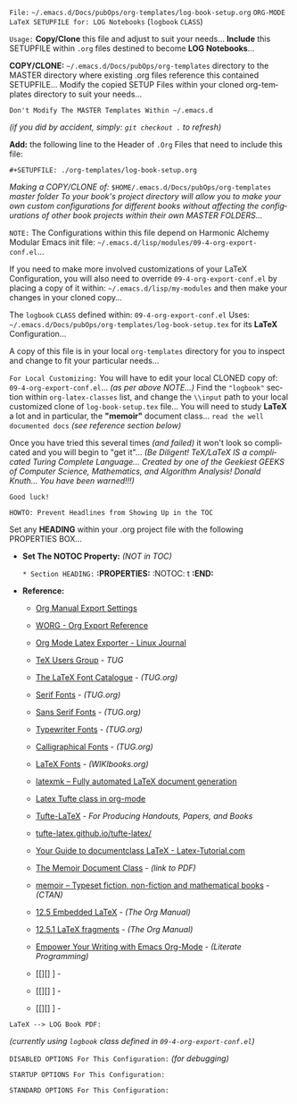 # -**- mode: org; coding: utf-8 -**-

=File:= ~~/.emacs.d/Docs/pubOps/org-templates/log-book-setup.org~
      =ORG-MODE LaTeX SETUPFILE for: LOG Notebooks= (~logbook~ =CLASS=)

:README:

=Usage:= *Copy/Clone* this file and adjust to suit your needs...
       *Include* this SETUPFILE within ~.org~ files destined to become
       *LOG Notebooks*...

       *COPY/CLONE:* ~~/.emacs.d/Docs/pubOps/org-templates~ directory
       to the MASTER directory where existing .org files reference
       this contained SETUPFILE... Modify the copied SETUP Files within
       your cloned org-templates directory to suit your needs...

       =Don't Modify The MASTER Templates Within ~/.emacs.d=

       /(if you did by accident, simply: ~git checkout .~ to refresh)/

       *Add:* the following line to the Header of ~.Org~ Files that need to
       include this file:

          ~#+SETUPFILE: ./org-templates/log-book-setup.org~

/Making a COPY/CLONE of:/ ~$HOME/.emacs.d/Docs/pubOps/org-templates~ /master/
/folder To your book's project directory will allow you to make your own custom/
/configurations for different books without affecting the configurations of other/
/book projects within their own MASTER FOLDERS.../

=NOTE:= The Configurations within this file depend on Harmonic Alchemy Modular
      Emacs init file: ~~/.emacs.d/lisp/modules/09-4-org-export-conf.el~...

      If you need to make more involved customizations of your LaTeX
      Configuration, you will also need to override ~09-4-org-export-conf.el~
      by placing a copy of it within: ~~/.emacs.d/lisp/my-modules~ and then
      make your changes in your cloned copy...

The ~logbook~ =CLASS= defined within: ~09-4-org-export-conf.el~ Uses: ~~/.emacs.d/Docs/pubOps/org-templates/log-book-setup.tex~ for its *LaTeX* Configuration...

A copy of this file is in your local ~org-templates~ directory for you to inspect and change to fit your particular needs...

=For Local Customizing:= You will have to edit your local CLONED copy of: ~09-4-org-export-conf.el~... /(as per above NOTE...)/ Find the ~"logbook"~ section within ~org-latex-classes~ list, and change the ~\\input~ path to your local customized clone of ~log-book-setup.tex~ file... You will need to study *LaTeX* a lot and in particular, the *"memoir"* document class... =read the well documented docs= /(see reference section below)/

Once you have tried this several times /(and failed)/ it won't look so complicated and you will begin to "get it"... /(Be Diligent! TeX/LaTeX IS a complicated Turing Complete Language... Created by one of the Geekiest GEEKS of Computer Science, Mathematics, and Algorithm Analysis! Donald Knuth... You have been warned!!!)/

=Good luck!=

=HOWTO: Prevent Headlines from Showing Up in the TOC=

Set any *HEADING* within your .org project file with the following PROPERTIES BOX...

- *Set The NOTOC Property:* /(NOT in TOC)/

     =* Section HEADING:=
     *:PROPERTIES:*
          :NOTOC: t
     *:END:*

:END:

- *Reference:*
   
   + [[https://orgmode.org/manual/Export-Settings.html#Export-Settings][Org Manual Export Settings]]

   + [[https://orgmode.org/worg/dev/org-export-reference.html][WORG - Org Export Reference]]

   + [[https://www.linuxjournal.com/content/org-mode-latex-exporter-latex-non-texers][Org Mode Latex Exporter - Linux Journal]]

   + [[https://tug.org/][TeX Users Group]] - /TUG/

   + [[https://tug.org/FontCatalogue/][The LaTeX Font Catalogue]] - /(TUG.org)/

   + [[https://tug.org/FontCatalogue/seriffonts.html][Serif Fonts]] - /(TUG.org)/

   + [[https://tug.org/FontCatalogue/sansseriffonts.html][Sans Serif Fonts]] - /(TUG.org)/

   + [[https://tug.org/FontCatalogue/typewriterfonts.html][Typewriter Fonts]] - /(TUG.org)/

   + [[https://tug.org/FontCatalogue/calligraphicalfonts.html][Calligraphical Fonts]] - /(TUG.org)/

   + [[https://en.wikibooks.org/wiki/LaTeX/Fonts][LaTeX Fonts]] - /(WIKIbooks.org)/

   + [[https://www.ctan.org/pkg/latexmk/][latexmk – Fully automated LaTeX document generation]]

   + [[https://damitr.org/2014/01/09/latex-tufte-class-in-org-mode/][Latex Tufte class in org-mode]]

   + [[https://tufte-latex.github.io/tufte-latex/][Tufte-LaTeX]] - /For Producing Handouts, Papers, and Books/

   + [[https://github.com/Tufte-LaTeX/tufte-latex][tufte-latex.github.io/tufte-latex/]]

   + [[https://latex-tutorial.com/documentclass-latex/][Your Guide to documentclass LaTeX - Latex-Tutorial.com]] 

   + [[https://mirror2.sandyriver.net/pub/ctan/macros/latex/contrib/memoir/memman.pdf][The Memoir Document Class]] - /(link to PDF)/

   + [[https://www.ctan.org/pkg/memoir][memoir – Typeset fiction, non-fiction and mathematical books]] - /(CTAN)/

   + [[https://orgmode.org/manual/Embedded-LaTeX.html][12.5 Embedded LaTeX]] - /(The Org Manual)/ 

   + [[https://orgmode.org/manual/LaTeX-fragments.html][12.5.1 LaTeX fragments]] - /(The Org Manual)/ 

   + [[https://www.offerzen.com/blog/literate-programming-empower-your-writing-with-emacs-org-mode][Empower Your Writing with Emacs Org-Mode]] - /(Literate Programming)/

   + [[][] ] - 

   + [[][] ] - 

   + [[][] ] -

=LaTeX --> LOG Book PDF:=

/(currently using ~logbook~ class defined in ~09-4-org-export-conf.el~)/

#+LATEX_CLASS:  logbook

=DISABLED OPTIONS For This Configuration:= /(for debugging)/

#+BEGIN_COMMENT
   #+LATEX_HEADER: \renewcommand\familydefault{\sfdefault}
   #+LATEX_HEADER: \setlength{\textheight}{230mm}
   #+LATEX_HEADER: \setlength{\textwidth}{160mm}
   #+LATEX_HEADER: \setlength{\voffset}{-10mm}
   #+LATEX_HEADER: \setlength{\oddsidemargin}{0mm}
   #+LATEX_HEADER: \setlength{\evensidemargin}{0mm}

   #+OPTIONS: e:nil
      # DO NOT Include Entities (org-export-with-entities)
      # Example: HTML exports \\alpha as: &alpha;

   #+OPTIONS: tex:verbatim
      # Verbatim export (org-export-with-latex)

   #+OPTIONS: toc:??? 
      # I have tried all settings in past (org-export-with-toc)

   #  #+begin_export latex
   #     \begin{document}
   #     \maketitle
   #  #+end_export
#+END_COMMENT

=STARTUP OPTIONS For This Configuration:=

#+CATEGORY: @Log_Books
#+LANGUAGE: en
#+STARTUP:  overview
#+STARTUP:  hideblocks
#+STARTUP:  indent
#+STARTUP:  align
#+STARTUP:  inlineimages

=STANDARD OPTIONS For This Configuration:=

#+SELECT_TAGS: export
#+EXCLUDE_TAGS: noexport

#+OPTIONS: ':t
   # ENABLE Smart Quotes (org-export-with-smart-quotes)

#+OPTIONS: *:t
   # Show Emphasized Text (org-export-with-emphasize)
   # NOTE: Exported PDF is styled different
   # than org-mode buffer fontification..

#+OPTIONS: -:nil
   # Convert Special Strings (org-export-with-special-strings)

#+OPTIONS: ::t
   # Export with fixed-width sections (org-export-with-fixed-width)
   # Options: (nil, t)
   # non-nil = Interpret Strings Starting with a
   # colon ":" as: A Fixed-With Verbatim area.

#+OPTIONS: <:t
   # Enclude time/date active/inactive stamps (org-export-with-timestamps)

#+OPTIONS: \n:nil
   # Non-nil = Preserve ALL Line Breaks (org-export-preserve-breaks)
   # NOTE: (non-nil may affect LaTeX parskip)

#+OPTIONS: ^:{}
   # Use Tex-like Syntax For Sub And Superscripts (org-export-with-sub-superscripts)
   # Typing simple a_b will not be affected anymore
   # Use word^{super} to raise word "super" - superscript
   # Use word_{sub} to lower the word "sub" - subscript

#+OPTIONS: author:t
   # Include Author Name into Exported file (org-export-with-author)

#+OPTIONS: broken-links:mark
   # Broken link(s) found?
   # Mark Them & Don't Export (org-export-with-broken-links)

#+OPTIONS: c:t
   # Include CLOCK keywords in exported documents (org-export-with-clocks)

#+OPTIONS: creator:t
   # Include Creator Info (org-export-with-creator)

#+OPTIONS: d:nil
   # Do NOT Include DRAWERS in exported documents (org-export-with-drawers)

#+OPTIONS: date:t
   # Include DATE in exported documents (org-export-with-date)

#+OPTIONS: e:t
   # Include Entities (org-export-with-entities)
   # Example: HTML exports \\alpha as: &alpha;

#+OPTIONS: email:t
   # Include Author’s e-mail (org-export-with-email)

#+OPTIONS: f:t
   # Include Footnotes (org-export-with-footnotes)

#+OPTIONS: H:6
   # Set Number of Headline Levels for Export (org-export-headline-levels)

#+OPTIONS: tasks:t
   # Toggle inclusion of TODO Task related keywords (org-export-with-tasks)
   # IF t    - INCLUDE ALL TASK KEYWORDS...
   # IF nil  - REMOVE ALL TASKS...
   # IF todo - REMOVE DONE TASKS...
   # IF list - (use list of keywords to keep)

#+OPTIONS: inline:t
   # Include Inline Tasks (org-export-with-inlinetasks)

#+OPTIONS: num:6
   # LIMIT SECTION NUMBERING TO 6 LEVELS DEEP...
   # (org-export-with-section-numbers)
   # When N, Number only headlines level N or above.
   # Set ‘UNNUMBERED’ property to non-nil to disable
   # numbering of heading and subheadings entirely.
   # Moreover, when value is ‘notoc’, headline,
   # (and all children), do NOT appear in TOC either.

#+OPTIONS: p:nil
   # NO Planning Info (org-export-with-planning)

#+OPTIONS: pri:nil
   # NO priority cookies (org-export-with-priority)

#+OPTIONS: prop:nil
   # No Property Drawers (org-export-with-properties)

#+OPTIONS: stat:nil
   # No Stastic cookies (org-export-with-statistics-cookies)

#+OPTIONS: tags:nil
   # No Tags (org-export-with-tags)

#+OPTIONS: tex:t
   # Do the right thing automatically (org-export-with-latex)

#+OPTIONS: timestamp:t
   # Include Creation Time (org-export-time-stamp-file)

#+OPTIONS: title:t
   # Include Title (org-export-with-title)

#+OPTIONS: toc:t
   # Create DEFAULT TOC... (org-export-with-toc)

#+OPTIONS: todo:nil
   # DO NOT Include TODO keywords (org-export-with-todo-keywords)

#+OPTIONS: |:t
   # Include Tables (org-export-with-tables)
